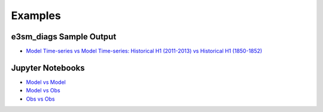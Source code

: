 
Examples
========

e3sm_diags Sample Output
^^^^^^^^^^^^^^^^^^^^^^^^
- `Model Time-series vs Model Time-series: Historical H1 (2011-2013) vs Historical H1 (1850-1852) <../../sample_output/modTS_vs_modTS_3years/viewer/index.html>`_

Jupyter Notebooks
^^^^^^^^^^^^^^^^^
- `Model vs Model <https://github.com/E3SM-Project/acme_diags/blob/master/examples/model-vs-model/model-vs-model.ipynb>`_

- `Model vs Obs <https://github.com/E3SM-Project/acme_diags/blob/master/examples/model-vs-obs/model-vs-obs.ipynb>`_

- `Obs vs Obs <https://github.com/E3SM-Project/acme_diags/blob/master/examples/obs-vs-obs/obs-vs-obs.ipynb>`_

